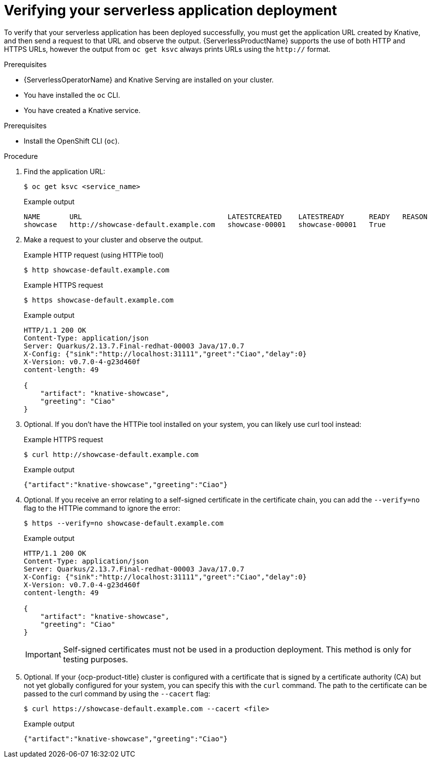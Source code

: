 // Module included in the following assemblies:
//
// serverless/develop/serverless-applications.adoc

:_content-type: PROCEDURE
[id="verifying-serverless-app-deployment_{context}"]
= Verifying your serverless application deployment

To verify that your serverless application has been deployed successfully, you must get the application URL created by Knative, and then send a request to that URL and observe the output. {ServerlessProductName} supports the use of both HTTP and HTTPS URLs, however the output from `oc get ksvc` always prints URLs using the `http://` format.

.Prerequisites

* {ServerlessOperatorName} and Knative Serving are installed on your cluster.
* You have installed the `oc` CLI.
* You have created a Knative service.

.Prerequisites

* Install the OpenShift CLI (`oc`).

.Procedure

. Find the application URL:
+
[source,terminal]
----
$ oc get ksvc <service_name>
----
+
.Example output
[source,terminal]
----
NAME       URL                                   LATESTCREATED    LATESTREADY      READY   REASON
showcase   http://showcase-default.example.com   showcase-00001   showcase-00001   True
----
. Make a request to your cluster and observe the output.
+
.Example HTTP request (using HTTPie tool)
[source,terminal]
----
$ http showcase-default.example.com
----
+
.Example HTTPS request
[source,terminal]
----
$ https showcase-default.example.com
----
+
.Example output
[source,terminal]
----
HTTP/1.1 200 OK
Content-Type: application/json
Server: Quarkus/2.13.7.Final-redhat-00003 Java/17.0.7
X-Config: {"sink":"http://localhost:31111","greet":"Ciao","delay":0}
X-Version: v0.7.0-4-g23d460f
content-length: 49

{
    "artifact": "knative-showcase",
    "greeting": "Ciao"
}
----
. Optional. If you don't have the HTTPie tool installed on your system, you can likely use curl tool instead:
+
.Example HTTPS request
[source,terminal]
----
$ curl http://showcase-default.example.com
----
+
.Example output
[source,terminal]
----
{"artifact":"knative-showcase","greeting":"Ciao"}
----
. Optional. If you receive an error relating to a self-signed certificate in the certificate chain, you can add the `--verify=no` flag to the HTTPie command to ignore the error:
+
[source,terminal]
----
$ https --verify=no showcase-default.example.com
----
+
.Example output
[source,terminal]
----
HTTP/1.1 200 OK
Content-Type: application/json
Server: Quarkus/2.13.7.Final-redhat-00003 Java/17.0.7
X-Config: {"sink":"http://localhost:31111","greet":"Ciao","delay":0}
X-Version: v0.7.0-4-g23d460f
content-length: 49

{
    "artifact": "knative-showcase",
    "greeting": "Ciao"
}
----
+
[IMPORTANT]
====
Self-signed certificates must not be used in a production deployment. This method is only for testing purposes.
====
. Optional. If your {ocp-product-title} cluster is configured with a certificate that is signed by a certificate authority (CA) but not yet globally configured for your system, you can specify this with the `curl` command.
The path to the certificate can be passed to the curl command by using the `--cacert` flag:
+
[source,terminal]
----
$ curl https://showcase-default.example.com --cacert <file>
----
+
.Example output
[source,terminal]
----
{"artifact":"knative-showcase","greeting":"Ciao"}
----
